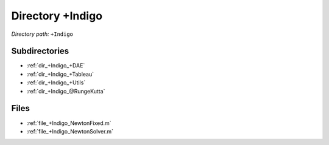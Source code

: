 .. _dir_+Indigo:


Directory +Indigo
=================


*Directory path:* ``+Indigo``

Subdirectories
--------------

- :ref:`dir_+Indigo_+DAE`
- :ref:`dir_+Indigo_+Tableau`
- :ref:`dir_+Indigo_+Utils`
- :ref:`dir_+Indigo_@RungeKutta`


Files
-----

- :ref:`file_+Indigo_NewtonFixed.m`
- :ref:`file_+Indigo_NewtonSolver.m`



